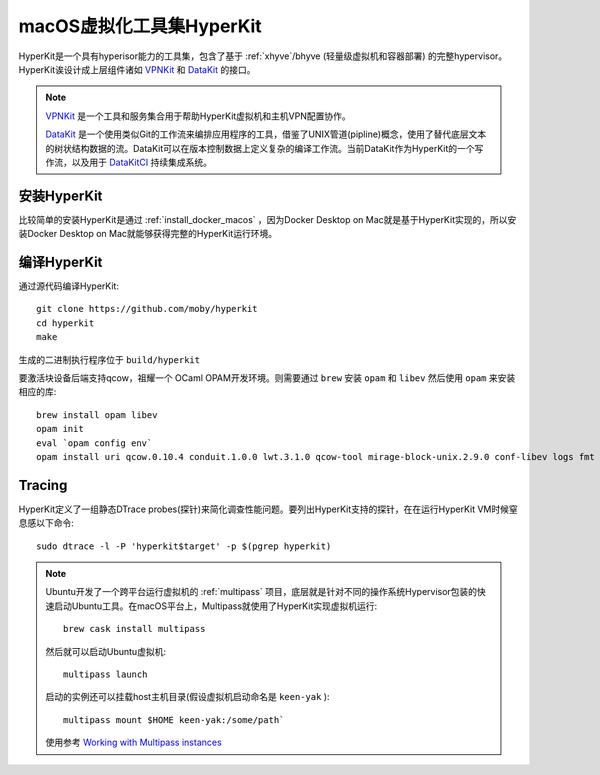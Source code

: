 .. _hyperkit:

===========================
macOS虚拟化工具集HyperKit
===========================

HyperKit是一个具有hyperisor能力的工具集，包含了基于 :ref:`xhyve`/bhyve (轻量级虚拟机和容器部署) 的完整hypervisor。HyperKit诶设计成上层组件诸如 `VPNKit <https://github.com/moby/vpnkit>`_ 和 `DataKit <https://github.com/moby/datakit>`_ 的接口。

.. note::

   `VPNKit <https://github.com/moby/vpnkit>`_ 是一个工具和服务集合用于帮助HyperKit虚拟机和主机VPN配置协作。

   `DataKit <https://github.com/moby/datakit>`_ 是一个使用类似Git的工作流来编排应用程序的工具，借鉴了UNIX管道(pipline)概念，使用了替代底层文本的树状结构数据的流。DataKit可以在版本控制数据上定义复杂的编译工作流。当前DataKit作为HyperKit的一个写作流，以及用于 `DataKitCI <https://github.com/moby/datakit/tree/master/ci>`_ 持续集成系统。

安装HyperKit
===============

比较简单的安装HyperKit是通过 :ref:`install_docker_macos` ，因为Docker Desktop on Mac就是基于HyperKit实现的，所以安装Docker Desktop on Mac就能够获得完整的HyperKit运行环境。

编译HyperKit
=============

通过源代码编译HyperKit::

   git clone https://github.com/moby/hyperkit
   cd hyperkit
   make

生成的二进制执行程序位于 ``build/hyperkit``

要激活块设备后端支持qcow，祖耀一个 OCaml OPAM开发环境。则需要通过 ``brew`` 安装 ``opam`` 和 ``libev`` 然后使用 ``opam`` 来安装相应的库::

   brew install opam libev
   opam init
   eval `opam config env`
   opam install uri qcow.0.10.4 conduit.1.0.0 lwt.3.1.0 qcow-tool mirage-block-unix.2.9.0 conf-libev logs fmt mirage-unix prometheus-app

Tracing
===========

HyperKit定义了一组静态DTrace  probes(探针)来简化调查性能问题。要列出HyperKit支持的探针，在在运行HyperKit VM时候窒息感以下命令::

   sudo dtrace -l -P 'hyperkit$target' -p $(pgrep hyperkit)

.. note::

   Ubuntu开发了一个跨平台运行虚拟机的 :ref:`multipass` 项目，底层就是针对不同的操作系统Hypervisor包装的快速启动Ubuntu工具。在macOS平台上，Multipass就使用了HyperKit实现虚拟机运行::

      brew cask install multipass

   然后就可以启动Ubuntu虚拟机::

      multipass launch

   启动的实例还可以挂载host主机目录(假设虚拟机启动命名是 ``keen-yak`` )::

      multipass mount $HOME keen-yak:/some/path`

   使用参考 `Working with Multipass instances <https://multipass.run/docs/working-with-instances>`_
